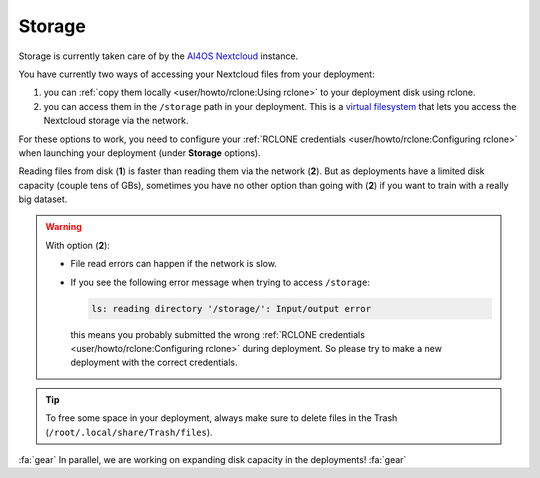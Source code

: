 Storage
=======

Storage is  currently taken care of by the `AI4OS Nextcloud <https://data-deep.a.incd.pt/>`__ instance.

You have currently two ways of accessing your Nextcloud files from your deployment:

1. you can :ref:`copy them locally <user/howto/rclone:Using rclone>` to your deployment disk using rclone.

2. you can access them in the ``/storage`` path in your deployment. This is a `virtual
   filesystem <https://rclone.org/commands/rclone_mount/>`__ that lets you access the Nextcloud storage via the network.

For these options to work, you need to configure your :ref:`RCLONE credentials <user/howto/rclone:Configuring rclone>`
when launching your deployment (under **Storage** options).

Reading files from disk (**1**) is faster than reading them via the network (**2**).
But as deployments have a limited disk capacity (couple tens of GBs),
sometimes you have no other option than going with (**2**) if you want to train with a
really big dataset.

.. warning::

    With option (**2**):

    * File read errors can happen if the network is slow.

    * If you see the following error message when trying to access ``/storage``:

      .. code-block:: console

        ls: reading directory '/storage/': Input/output error

      this means you probably submitted the wrong :ref:`RCLONE credentials <user/howto/rclone:Configuring rclone>` during deployment.
      So please try to make a new deployment with the correct credentials.

.. tip::
    To free some space in your deployment, always make sure to delete files in the Trash
    (``/root/.local/share/Trash/files``).

:fa:`gear` In parallel, we are working on expanding disk capacity in the deployments! :fa:`gear`
